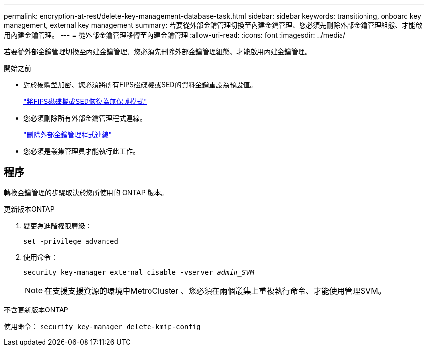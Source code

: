---
permalink: encryption-at-rest/delete-key-management-database-task.html 
sidebar: sidebar 
keywords: transitioning, onboard key management, external key management 
summary: 若要從外部金鑰管理切換至內建金鑰管理、您必須先刪除外部金鑰管理組態、才能啟用內建金鑰管理。 
---
= 從外部金鑰管理移轉至內建金鑰管理
:allow-uri-read: 
:icons: font
:imagesdir: ../media/


[role="lead"]
若要從外部金鑰管理切換至內建金鑰管理、您必須先刪除外部金鑰管理組態、才能啟用內建金鑰管理。

.開始之前
* 對於硬體型加密、您必須將所有FIPS磁碟機或SED的資料金鑰重設為預設值。
+
link:return-seds-unprotected-mode-task.html["將FIPS磁碟機或SED恢復為無保護模式"]

* 您必須刪除所有外部金鑰管理程式連線。
+
link:remove-external-key-server-93-later-task.html["刪除外部金鑰管理程式連線"]

* 您必須是叢集管理員才能執行此工作。




== 程序

轉換金鑰管理的步驟取決於您所使用的 ONTAP 版本。

[role="tabbed-block"]
====
.更新版本ONTAP
--
. 變更為進階權限層級：
+
`set -privilege advanced`

. 使用命令：
+
`security key-manager external disable -vserver _admin_SVM_`

+

NOTE: 在支援支援資源的環境中MetroCluster 、您必須在兩個叢集上重複執行命令、才能使用管理SVM。



--
.不含更新版本ONTAP
--
使用命令：
`security key-manager delete-kmip-config`

--
====